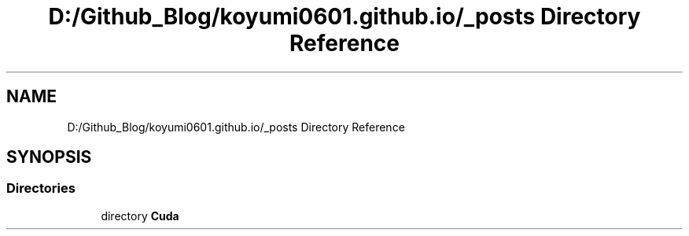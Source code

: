 .TH "D:/Github_Blog/koyumi0601.github.io/_posts Directory Reference" 3 "Version 1.0" "Cuda Examples" \" -*- nroff -*-
.ad l
.nh
.SH NAME
D:/Github_Blog/koyumi0601.github.io/_posts Directory Reference
.SH SYNOPSIS
.br
.PP
.SS "Directories"

.in +1c
.ti -1c
.RI "directory \fBCuda\fP"
.br
.in -1c
